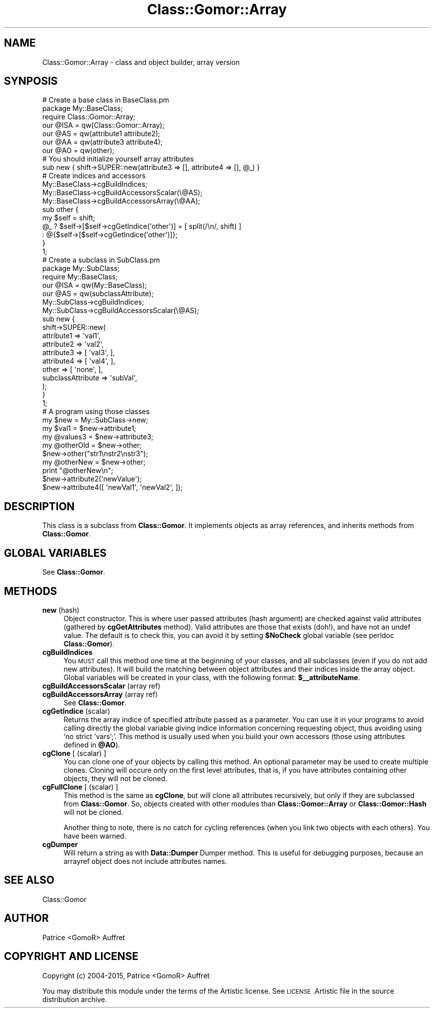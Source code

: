 .\" Automatically generated by Pod::Man 4.14 (Pod::Simple 3.40)
.\"
.\" Standard preamble:
.\" ========================================================================
.de Sp \" Vertical space (when we can't use .PP)
.if t .sp .5v
.if n .sp
..
.de Vb \" Begin verbatim text
.ft CW
.nf
.ne \\$1
..
.de Ve \" End verbatim text
.ft R
.fi
..
.\" Set up some character translations and predefined strings.  \*(-- will
.\" give an unbreakable dash, \*(PI will give pi, \*(L" will give a left
.\" double quote, and \*(R" will give a right double quote.  \*(C+ will
.\" give a nicer C++.  Capital omega is used to do unbreakable dashes and
.\" therefore won't be available.  \*(C` and \*(C' expand to `' in nroff,
.\" nothing in troff, for use with C<>.
.tr \(*W-
.ds C+ C\v'-.1v'\h'-1p'\s-2+\h'-1p'+\s0\v'.1v'\h'-1p'
.ie n \{\
.    ds -- \(*W-
.    ds PI pi
.    if (\n(.H=4u)&(1m=24u) .ds -- \(*W\h'-12u'\(*W\h'-12u'-\" diablo 10 pitch
.    if (\n(.H=4u)&(1m=20u) .ds -- \(*W\h'-12u'\(*W\h'-8u'-\"  diablo 12 pitch
.    ds L" ""
.    ds R" ""
.    ds C` ""
.    ds C' ""
'br\}
.el\{\
.    ds -- \|\(em\|
.    ds PI \(*p
.    ds L" ``
.    ds R" ''
.    ds C`
.    ds C'
'br\}
.\"
.\" Escape single quotes in literal strings from groff's Unicode transform.
.ie \n(.g .ds Aq \(aq
.el       .ds Aq '
.\"
.\" If the F register is >0, we'll generate index entries on stderr for
.\" titles (.TH), headers (.SH), subsections (.SS), items (.Ip), and index
.\" entries marked with X<> in POD.  Of course, you'll have to process the
.\" output yourself in some meaningful fashion.
.\"
.\" Avoid warning from groff about undefined register 'F'.
.de IX
..
.nr rF 0
.if \n(.g .if rF .nr rF 1
.if (\n(rF:(\n(.g==0)) \{\
.    if \nF \{\
.        de IX
.        tm Index:\\$1\t\\n%\t"\\$2"
..
.        if !\nF==2 \{\
.            nr % 0
.            nr F 2
.        \}
.    \}
.\}
.rr rF
.\"
.\" Accent mark definitions (@(#)ms.acc 1.5 88/02/08 SMI; from UCB 4.2).
.\" Fear.  Run.  Save yourself.  No user-serviceable parts.
.    \" fudge factors for nroff and troff
.if n \{\
.    ds #H 0
.    ds #V .8m
.    ds #F .3m
.    ds #[ \f1
.    ds #] \fP
.\}
.if t \{\
.    ds #H ((1u-(\\\\n(.fu%2u))*.13m)
.    ds #V .6m
.    ds #F 0
.    ds #[ \&
.    ds #] \&
.\}
.    \" simple accents for nroff and troff
.if n \{\
.    ds ' \&
.    ds ` \&
.    ds ^ \&
.    ds , \&
.    ds ~ ~
.    ds /
.\}
.if t \{\
.    ds ' \\k:\h'-(\\n(.wu*8/10-\*(#H)'\'\h"|\\n:u"
.    ds ` \\k:\h'-(\\n(.wu*8/10-\*(#H)'\`\h'|\\n:u'
.    ds ^ \\k:\h'-(\\n(.wu*10/11-\*(#H)'^\h'|\\n:u'
.    ds , \\k:\h'-(\\n(.wu*8/10)',\h'|\\n:u'
.    ds ~ \\k:\h'-(\\n(.wu-\*(#H-.1m)'~\h'|\\n:u'
.    ds / \\k:\h'-(\\n(.wu*8/10-\*(#H)'\z\(sl\h'|\\n:u'
.\}
.    \" troff and (daisy-wheel) nroff accents
.ds : \\k:\h'-(\\n(.wu*8/10-\*(#H+.1m+\*(#F)'\v'-\*(#V'\z.\h'.2m+\*(#F'.\h'|\\n:u'\v'\*(#V'
.ds 8 \h'\*(#H'\(*b\h'-\*(#H'
.ds o \\k:\h'-(\\n(.wu+\w'\(de'u-\*(#H)/2u'\v'-.3n'\*(#[\z\(de\v'.3n'\h'|\\n:u'\*(#]
.ds d- \h'\*(#H'\(pd\h'-\w'~'u'\v'-.25m'\f2\(hy\fP\v'.25m'\h'-\*(#H'
.ds D- D\\k:\h'-\w'D'u'\v'-.11m'\z\(hy\v'.11m'\h'|\\n:u'
.ds th \*(#[\v'.3m'\s+1I\s-1\v'-.3m'\h'-(\w'I'u*2/3)'\s-1o\s+1\*(#]
.ds Th \*(#[\s+2I\s-2\h'-\w'I'u*3/5'\v'-.3m'o\v'.3m'\*(#]
.ds ae a\h'-(\w'a'u*4/10)'e
.ds Ae A\h'-(\w'A'u*4/10)'E
.    \" corrections for vroff
.if v .ds ~ \\k:\h'-(\\n(.wu*9/10-\*(#H)'\s-2\u~\d\s+2\h'|\\n:u'
.if v .ds ^ \\k:\h'-(\\n(.wu*10/11-\*(#H)'\v'-.4m'^\v'.4m'\h'|\\n:u'
.    \" for low resolution devices (crt and lpr)
.if \n(.H>23 .if \n(.V>19 \
\{\
.    ds : e
.    ds 8 ss
.    ds o a
.    ds d- d\h'-1'\(ga
.    ds D- D\h'-1'\(hy
.    ds th \o'bp'
.    ds Th \o'LP'
.    ds ae ae
.    ds Ae AE
.\}
.rm #[ #] #H #V #F C
.\" ========================================================================
.\"
.IX Title "Class::Gomor::Array 3"
.TH Class::Gomor::Array 3 "2020-07-11" "perl v5.32.0" "User Contributed Perl Documentation"
.\" For nroff, turn off justification.  Always turn off hyphenation; it makes
.\" way too many mistakes in technical documents.
.if n .ad l
.nh
.SH "NAME"
Class::Gomor::Array \- class and object builder, array version
.SH "SYNPOSIS"
.IX Header "SYNPOSIS"
.Vb 2
\&   # Create a base class in BaseClass.pm
\&   package My::BaseClass;
\&
\&   require Class::Gomor::Array;
\&   our @ISA = qw(Class::Gomor::Array);
\&
\&   our @AS = qw(attribute1 attribute2);
\&   our @AA = qw(attribute3 attribute4);
\&   our @AO = qw(other);
\&
\&   # You should initialize yourself array attributes
\&   sub new { shift\->SUPER::new(attribute3 => [], attribute4 => [], @_) }
\&
\&   # Create indices and accessors
\&   My::BaseClass\->cgBuildIndices;
\&   My::BaseClass\->cgBuildAccessorsScalar(\e@AS);
\&   My::BaseClass\->cgBuildAccessorsArray(\e@AA);
\&
\&   sub other {
\&      my $self = shift;
\&      @_ ? $self\->[$self\->cgGetIndice(\*(Aqother\*(Aq)] = [ split(/\en/, shift) ]
\&         : @{$self\->[$self\->cgGetIndice(\*(Aqother\*(Aq)]};
\&   }
\&
\&   1;
\&
\&   # Create a subclass in SubClass.pm
\&   package My::SubClass;
\&
\&   require My::BaseClass;
\&   our @ISA = qw(My::BaseClass);
\&
\&   our @AS = qw(subclassAttribute);
\&
\&   My::SubClass\->cgBuildIndices;
\&   My::SubClass\->cgBuildAccessorsScalar(\e@AS);
\&
\&   sub new {
\&      shift\->SUPER::new(
\&         attribute1 => \*(Aqval1\*(Aq,
\&         attribute2 => \*(Aqval2\*(Aq,
\&         attribute3 => [ \*(Aqval3\*(Aq, ],
\&         attribute4 => [ \*(Aqval4\*(Aq, ],
\&         other      => [ \*(Aqnone\*(Aq, ],
\&         subclassAttribute => \*(AqsubVal\*(Aq,
\&      );
\&   }
\&
\&   1;
\&
\&   # A program using those classes
\&
\&   my $new = My::SubClass\->new;
\&
\&   my $val1     = $new\->attribute1;
\&   my @values3  = $new\->attribute3;
\&   my @otherOld = $new\->other;
\&
\&   $new\->other("str1\enstr2\enstr3");
\&   my @otherNew = $new\->other;
\&   print "@otherNew\en";
\&
\&   $new\->attribute2(\*(AqnewValue\*(Aq);
\&   $new\->attribute4([ \*(AqnewVal1\*(Aq, \*(AqnewVal2\*(Aq, ]);
.Ve
.SH "DESCRIPTION"
.IX Header "DESCRIPTION"
This class is a subclass from \fBClass::Gomor\fR. It implements objects as array references, and inherits methods from \fBClass::Gomor\fR.
.SH "GLOBAL VARIABLES"
.IX Header "GLOBAL VARIABLES"
See \fBClass::Gomor\fR.
.SH "METHODS"
.IX Header "METHODS"
.IP "\fBnew\fR (hash)" 4
.IX Item "new (hash)"
Object constructor. This is where user passed attributes (hash argument) are checked against valid attributes (gathered by \fBcgGetAttributes\fR method). Valid attributes are those that exists (doh!), and have not an undef value. The default is to check this, you can avoid it by setting \fB\f(CB$NoCheck\fB\fR global variable (see perldoc \fBClass::Gomor\fR).
.IP "\fBcgBuildIndices\fR" 4
.IX Item "cgBuildIndices"
You \s-1MUST\s0 call this method one time at the beginning of your classes, and all subclasses (even if you do not add new attributes). It will build the matching between object attributes and their indices inside the array object. Global variables will be created in your class, with the following format: \fB\f(CB$_\fB\|_attributeName\fR.
.IP "\fBcgBuildAccessorsScalar\fR (array ref)" 4
.IX Item "cgBuildAccessorsScalar (array ref)"
.PD 0
.IP "\fBcgBuildAccessorsArray\fR (array ref)" 4
.IX Item "cgBuildAccessorsArray (array ref)"
.PD
See \fBClass::Gomor\fR.
.IP "\fBcgGetIndice\fR (scalar)" 4
.IX Item "cgGetIndice (scalar)"
Returns the array indice of specified attribute passed as a parameter. You can use it in your programs to avoid calling directly the global variable giving indice information concerning requesting object, thus avoiding using `no strict 'vars';'. This method is usually used when you build your own accessors (those using attributes defined in \fB\f(CB@AO\fB\fR).
.IP "\fBcgClone\fR [ (scalar) ]" 4
.IX Item "cgClone [ (scalar) ]"
You can clone one of your objects by calling this method. An optional parameter may be used to create multiple clones. Cloning will occure only on the first level attributes, that is, if you have attributes containing other objects, they will not be cloned.
.IP "\fBcgFullClone\fR [ (scalar) ]" 4
.IX Item "cgFullClone [ (scalar) ]"
This method is the same as \fBcgClone\fR, but will clone all attributes recursively, but only if they are subclassed from \fBClass::Gomor\fR. So, objects created with other modules than \fBClass::Gomor::Array\fR or \fBClass::Gomor::Hash\fR will not be cloned.
.Sp
Another thing to note, there is no catch for cycling references (when you link two objects with each others). You have been warned.
.IP "\fBcgDumper\fR" 4
.IX Item "cgDumper"
Will return a string as with \fBData::Dumper\fR Dumper method. This is useful for debugging purposes, because an arrayref object does not include attributes names.
.SH "SEE ALSO"
.IX Header "SEE ALSO"
Class::Gomor
.SH "AUTHOR"
.IX Header "AUTHOR"
Patrice <GomoR> Auffret
.SH "COPYRIGHT AND LICENSE"
.IX Header "COPYRIGHT AND LICENSE"
Copyright (c) 2004\-2015, Patrice <GomoR> Auffret
.PP
You may distribute this module under the terms of the Artistic license.
See \s-1LICENSE\s0.Artistic file in the source distribution archive.
